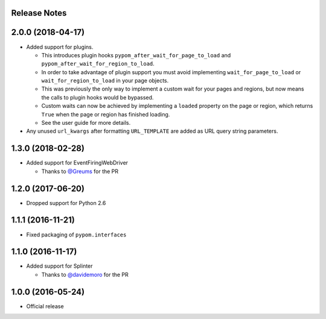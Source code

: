 Release Notes
=============

.. towncrier release notes start

2.0.0 (2018-04-17)
==================

* Added support for plugins.

  * This introduces plugin hooks ``pypom_after_wait_for_page_to_load`` and
    ``pypom_after_wait_for_region_to_load``.
  * In order to take advantage of plugin support you must avoid implementing
    ``wait_for_page_to_load`` or ``wait_for_region_to_load`` in your page
    objects.
  * This was previously the only way to implement a custom wait for your pages
    and regions, but now means the calls to plugin hooks would be bypassed.
  * Custom waits can now be achieved by implementing a ``loaded`` property on
    the page or region, which returns ``True`` when the page or region has
    finished loading.
  * See the user guide for more details.

* Any unused ``url_kwargs`` after formatting ``URL_TEMPLATE`` are added as URL
  query string parameters.

1.3.0 (2018-02-28)
==================

* Added support for EventFiringWebDriver

  * Thanks to `@Greums <https://github.com/Greums>`_ for the PR

1.2.0 (2017-06-20)
==================

* Dropped support for Python 2.6

1.1.1 (2016-11-21)
==================

* Fixed packaging of ``pypom.interfaces``

1.1.0 (2016-11-17)
==================

* Added support for Splinter

  * Thanks to `@davidemoro <https://github.com/davidemoro>`_ for the PR

1.0.0 (2016-05-24)
==================

* Official release
